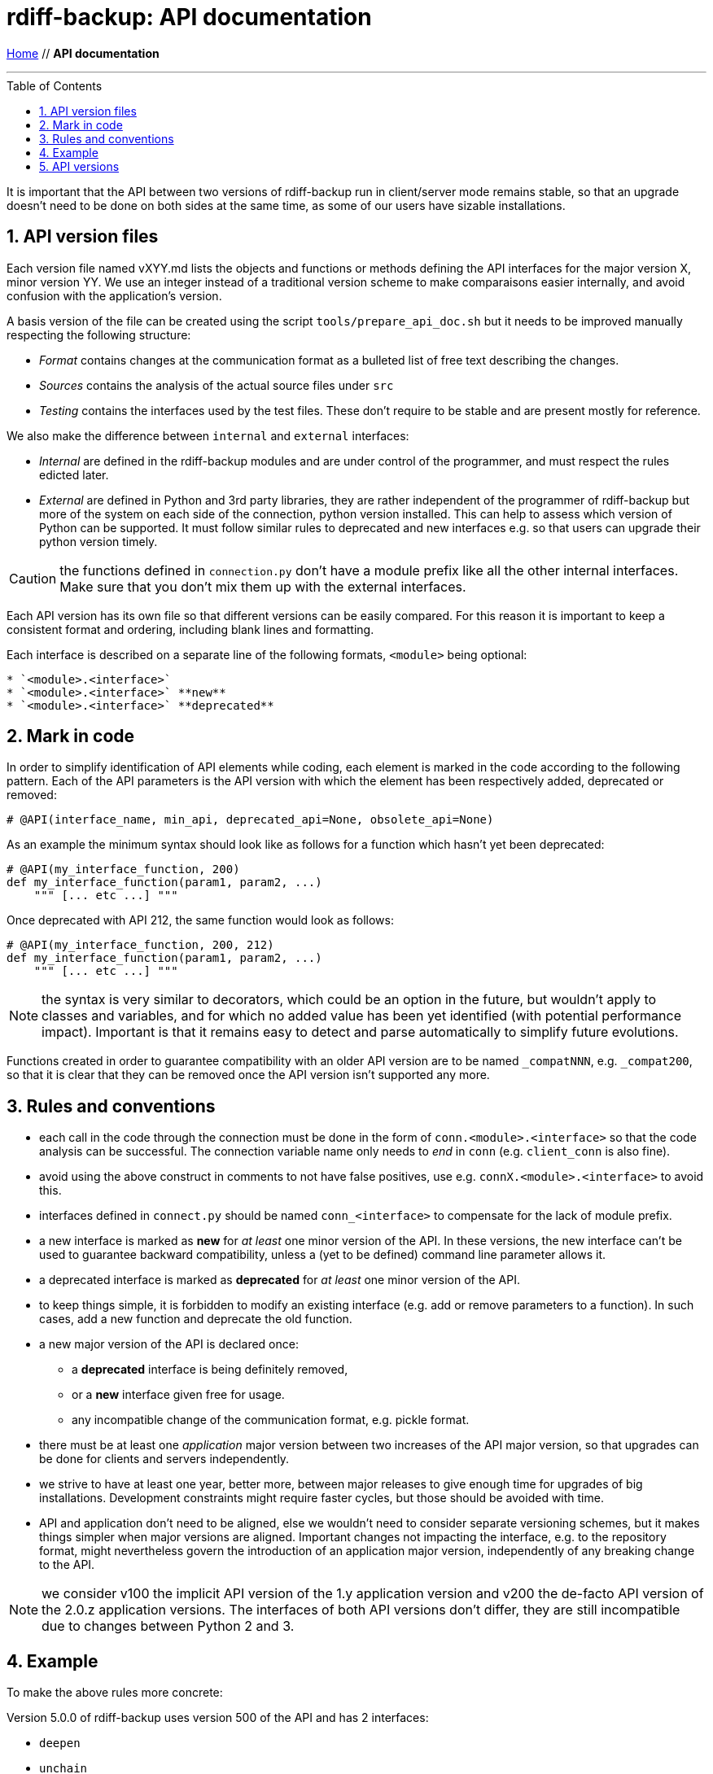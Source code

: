 = rdiff-backup: {page-name}
:page-name: API documentation
:sectnums:
:toc: macro

link:..[Home,role="button round"] // *{page-name}*

'''''

toc::[]

It is important that the API between two versions of rdiff-backup run in client/server mode remains stable, so that an upgrade doesn't need to be done on both sides at the same time, as some of our users have sizable installations.

== API version files

Each version file named vXYY.md lists the objects and functions or methods defining the API interfaces for the major version X, minor version YY.
We use an integer instead of a traditional version scheme to make comparaisons easier internally, and avoid confusion with the application's version.

A basis version of the file can be created using the script `tools/prepare_api_doc.sh` but it needs to be improved manually respecting the following structure:

* _Format_ contains changes at the communication format as a bulleted list of free text describing the changes.
* _Sources_ contains the analysis of the actual source files under `src`
* _Testing_ contains the interfaces used by the test files.
These don't require to be stable and are present mostly for reference.

We also make the difference between `internal` and `external` interfaces:

* _Internal_ are defined in the rdiff-backup modules and are under control of the programmer, and must respect the rules edicted later.
* _External_ are defined in Python and 3rd party libraries, they are rather independent of the programmer of rdiff-backup but more of the system on each side of the connection, python version installed.
This can help to assess which version of Python can be supported.
It must follow similar rules to deprecated and new interfaces e.g.
so that users can upgrade their python version timely.

CAUTION: the functions defined in `connection.py` don't have a module prefix like all the other internal interfaces.
Make sure that you don't mix them up with the external interfaces.

Each API version has its own file so that different versions can be easily compared.
For this reason it is important to keep a consistent format and ordering, including blank lines and formatting.

Each interface is described on a separate line of the following formats, `<module>` being optional:

----
* `<module>.<interface>`
* `<module>.<interface>` **new**
* `<module>.<interface>` **deprecated**
----

== Mark in code

In order to simplify identification of API elements while coding, each element is marked in the code according to the following pattern.
Each of the API parameters is the API version with which the element has been respectively added, deprecated or removed:

----
# @API(interface_name, min_api, deprecated_api=None, obsolete_api=None)
----

As an example the minimum syntax should look like as follows for a function which hasn't yet been deprecated:

----
# @API(my_interface_function, 200)
def my_interface_function(param1, param2, ...)
    """ [... etc ...] """
----

Once deprecated with API 212, the same function would look as follows:

----
# @API(my_interface_function, 200, 212)
def my_interface_function(param1, param2, ...)
    """ [... etc ...] """
----

NOTE: the syntax is very similar to decorators, which could be an option in the future, but wouldn't apply to classes and variables, and for which no added value has been yet identified (with potential performance impact).
Important is that it remains easy to detect and parse automatically to simplify future evolutions.

Functions created in order to guarantee compatibility with an older API version are to be named `_compatNNN`, e.g.
`_compat200`, so that it is clear that they can be removed once the API version isn't supported any more.

== Rules and conventions

* each call in the code through the connection must be done in the form of `conn.<module>.<interface>` so that the code analysis can be successful.
The connection variable name only needs to _end_ in `conn` (e.g.
`client_conn` is also fine).
* avoid using the above construct in comments to not have false positives, use e.g.
`connX.<module>.<interface>` to avoid this.
* interfaces defined in `connect.py` should be named `conn_<interface>` to compensate for the lack of module prefix.
* a new interface is marked as *new* for _at least_ one minor version of the API.
In these versions, the new interface can't be used to guarantee backward compatibility, unless a (yet to be defined) command line parameter allows it.
* a deprecated interface is marked as *deprecated* for _at least_ one minor version of the API.
* to keep things simple, it is forbidden to modify an existing interface (e.g.
add or remove parameters to a function).
In such cases, add a new function and deprecate the old function.
* a new major version of the API is declared once:
 ** a *deprecated* interface is being definitely removed,
 ** or a *new* interface given free for usage.
 ** any incompatible change of the communication format, e.g.
pickle format.
* there must be at least one _application_ major version between two increases of the API major version, so that upgrades can be done for clients and servers independently.
* we strive to have at least one year, better more, between major releases to give enough time for upgrades of big installations.
Development constraints might require faster cycles, but those should be avoided with time.
* API and application don't need to be aligned, else we wouldn't need to consider separate versioning schemes, but it makes things simpler when major versions are aligned.
Important changes not impacting the interface, e.g.
to the repository format, might nevertheless govern the introduction of an application major version, independently of any breaking change to the API.

NOTE: we consider v100 the implicit API version of the 1.y application version and v200 the de-facto API version of the 2.0.z application versions.
The interfaces of both API versions don't differ, they are still incompatible due to changes between Python 2 and 3.

== Example

To make the above rules more concrete:

Version 5.0.0 of rdiff-backup uses version 500 of the API and has 2 interfaces:

* `deepen`
* `unchain`

A version 501 of the API is created with a new function `neglect` and making `deepen` deprecated:

* `deepen` *deprecated*
* `neglect` *new*
* `unchain`

At least one version of rdiff-backup must use the new API version, say 5.1.0.
A version 5.0.1 wouldn't be sufficient (and it isn't expected or recommended to change API version in a bug-fix version).
Version 5.1.0 defines the `neglect` function but does _not_ use it by default (unless a flag enforces its use, it could be simply a new command line option).
Version 5.1.0 works hence by default with version 5.0.0.

A version 502 of the API could be created, with other changes, but the new resp.
deprecated states wouldn't change:

* `deepen` *deprecated*
* `neglect` *new*
* `unchain`

A version 600 of the API can then be created, which removes the deprecated interface and makes the new interface usable by default:

* `neglect`
* `unchain`

This version 600 could then be used by a new version of rdiff-backup 6.0.0, which would work with version 5.1.0 but not with version 5.0.z.

NOTE: it could be as well a version 7.0.0 should other important changes have justified a major version in-between.

NOTE: the `--version` option should long term also output the API version(s) supported and the correct one be agreed automatically.

== API versions

(in reverse order, newer at the top)

* xref:v201.adoc[API v201]
* xref:v200.adoc[API v200]
* xref:v300.adoc[API v300]
